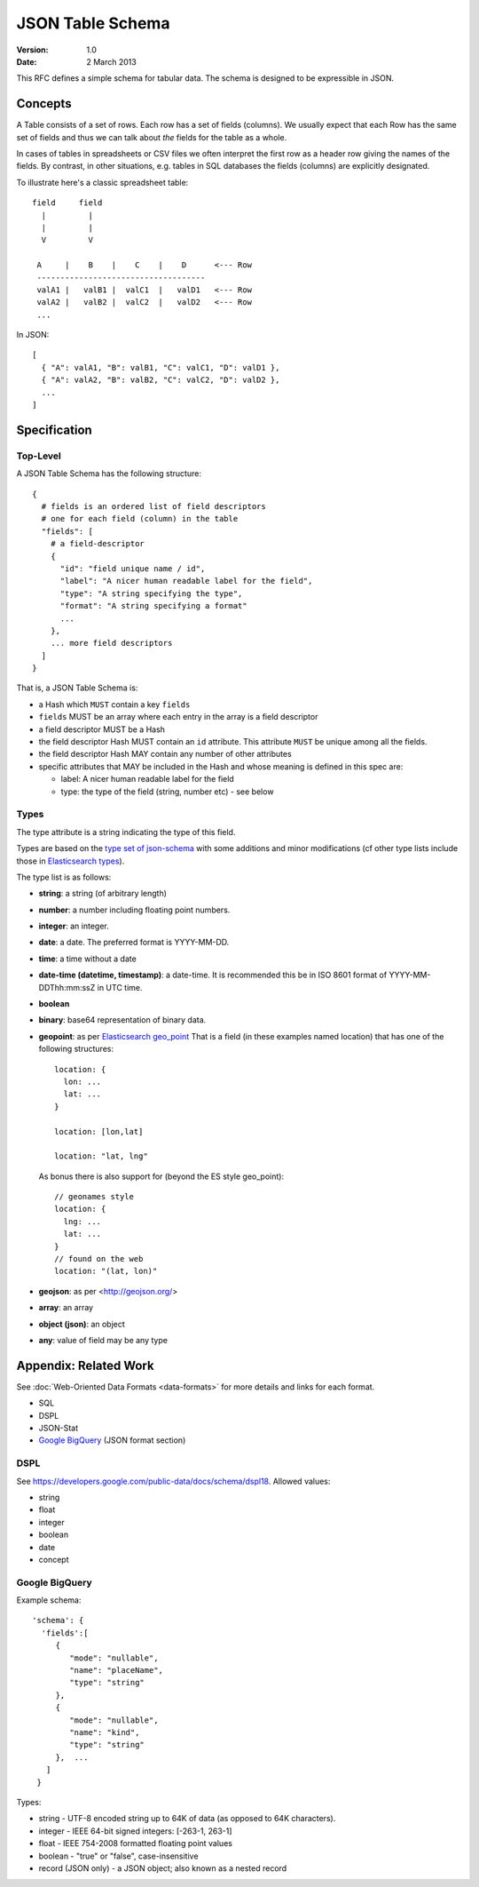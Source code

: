 =================
JSON Table Schema
=================

:**Version**: 1.0
:**Date**: 2 March 2013

This RFC defines a simple schema for tabular data. The schema is designed to be expressible in JSON.

Concepts
========

A Table consists of a set of rows. Each row has a set of fields (columns). We usually expect that each Row has the same set of fields and thus we can talk about *the* fields for the table as a whole.

In cases of tables in spreadsheets or CSV files we often interpret the first row as a header row giving the names of the fields. By contrast, in other situations, e.g. tables in SQL databases the fields (columns) are explicitly designated.

To illustrate here's a classic spreadsheet table::

      field     field
        |         |
        |         |
        V         V
      
       A     |    B    |    C    |    D      <--- Row
       ------------------------------------
       valA1 |   valB1 |  valC1  |   valD1   <--- Row
       valA2 |   valB2 |  valC2  |   valD2   <--- Row
       ...
      

In JSON::

  [
    { "A": valA1, "B": valB1, "C": valC1, "D": valD1 },
    { "A": valA2, "B": valB2, "C": valC2, "D": valD2 },
    ...
  ]


Specification
=============

Top-Level
---------

A JSON Table Schema has the following structure::


  {
    # fields is an ordered list of field descriptors
    # one for each field (column) in the table
    "fields": [
      # a field-descriptor
      {
        "id": "field unique name / id",
        "label": "A nicer human readable label for the field",
        "type": "A string specifying the type",
        "format": "A string specifying a format"
        ...
      },
      ... more field descriptors
    ]
  }

That is, a JSON Table Schema is:

* a Hash which ``MUST`` contain a key ``fields``
* ``fields`` MUST be an array where each entry in the array is a field descriptor
* a field descriptor MUST be a Hash
* the field descriptor Hash MUST contain an ``id`` attribute. This attribute ``MUST`` be unique among all the fields.
* the field descriptor Hash MAY contain any number of other attributes
* specific attributes that MAY be included in the Hash and whose meaning is defined in this spec are:

  * label: A nicer human readable label for the field
  * type: the type of the field (string, number etc) - see below

Types
-----

The type attribute is a string indicating the type of this field.

Types are based on the `type set of json-schema`_ with some additions and minor
modifications (cf other type lists include those in `Elasticsearch types`_).

.. _type set of json-schema: http://tools.ietf.org/html/draft-zyp-json-schema-03#section-5.1
.. _Elasticsearch types: http://www.elasticsearch.org/guide/reference/mapping/

The type list is as follows:

* **string**: a string (of arbitrary length)
* **number**: a number including floating point numbers.
* **integer**: an integer.
* **date**: a date. The preferred format is YYYY-MM-DD.
* **time**: a time without a date
* **date-time (datetime, timestamp)**: a date-time. It is recommended this be in ISO 8601
  format of YYYY-MM- DDThh:mm:ssZ in UTC time.
* **boolean**
* **binary**: base64 representation of binary data.
* **geopoint**: as per `Elasticsearch geo_point`_
  That is a field (in these examples named location) that has one of the
  following structures::

      location: {
        lon: ...
        lat: ...
      }
      
      location: [lon,lat]
      
      location: "lat, lng"

  As bonus there is also support for (beyond the ES style geo_point)::

      // geonames style
      location: {
        lng: ...
        lat: ...
      }
      // found on the web
      location: "(lat, lon)"

* **geojson**: as per <http://geojson.org/>
* **array**: an array
* **object (json)**: an object
* **any**: value of field may be any type

.. _Elasticsearch geo_point: http://www.elasticsearch.org/guide/reference/mapping/geo-point-type.html

Appendix: Related Work
======================

See :doc:`Web-Oriented Data Formats <data-formats>` for more details and links for each format.

* SQL
* DSPL
* JSON-Stat
* `Google BigQuery`_ (JSON format section)

.. _Google BigQuery: https://developers.google.com/bigquery/docs/import#jsonformat

DSPL
----

See https://developers.google.com/public-data/docs/schema/dspl18. Allowed values:

* string  
* float 
* integer 
* boolean 
* date  
* concept

Google BigQuery
---------------

Example schema::

      'schema': {
        'fields':[
           {
              "mode": "nullable",
              "name": "placeName",
              "type": "string"
           },
           {
              "mode": "nullable",
              "name": "kind",
              "type": "string"
           },  ...
         ]
       }

Types:

* string - UTF-8 encoded string up to 64K of data (as opposed to 64K characters).
* integer - IEEE 64-bit signed integers: [-263-1, 263-1]
* float - IEEE 754-2008 formatted floating point values
* boolean - "true" or "false", case-insensitive
* record (JSON only) - a JSON object; also known as a nested record

